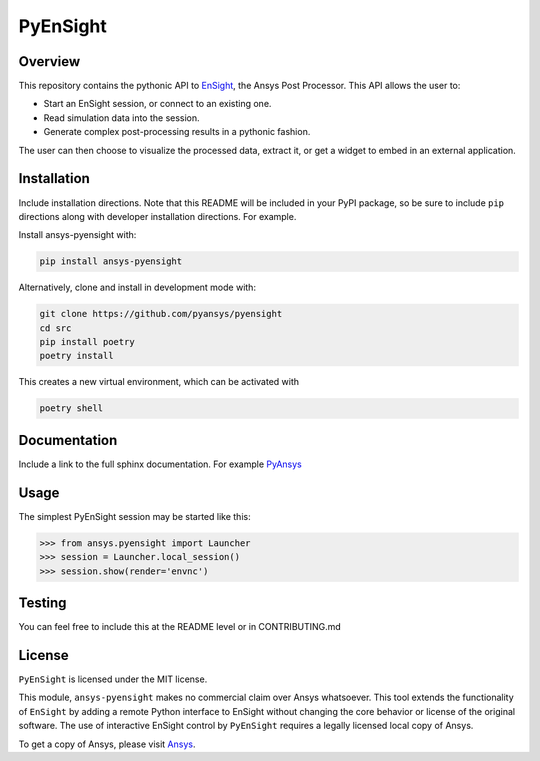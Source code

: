 PyEnSight
=========
|pyansys| |MIT|

.. |pyansys| image:: https://img.shields.io/badge/Py-Ansys-ffc107.png?logo=data:image/png;base64,iVBORw0KGgoAAAANSUhEUgAAABAAAAAQCAIAAACQkWg2AAABDklEQVQ4jWNgoDfg5mD8vE7q/3bpVyskbW0sMRUwofHD7Dh5OBkZGBgW7/3W2tZpa2tLQEOyOzeEsfumlK2tbVpaGj4N6jIs1lpsDAwMJ278sveMY2BgCA0NFRISwqkhyQ1q/Nyd3zg4OBgYGNjZ2ePi4rB5loGBhZnhxTLJ/9ulv26Q4uVk1NXV/f///////69du4Zdg78lx//t0v+3S88rFISInD59GqIH2esIJ8G9O2/XVwhjzpw5EAam1xkkBJn/bJX+v1365hxxuCAfH9+3b9/+////48cPuNehNsS7cDEzMTAwMMzb+Q2u4dOnT2vWrMHu9ZtzxP9vl/69RVpCkBlZ3N7enoDXBwEAAA+YYitOilMVAAAAAElFTkSuQmCC
   :target: https://docs.pyansys.com/

.. |MIT| image:: https://img.shields.io/badge/License-MIT-yellow.png
   :target: https://opensource.org/licenses/MIT

.. _EnSight: https://www.ansys.com/products/fluids/ansys-ensight

.. |title| image:: https://github.com/pyansys/pyensight/media/pyensight_title.png

Overview
--------
This repository contains the pythonic API to EnSight_, the Ansys Post
Processor. This API allows the user to:

* Start an EnSight session, or connect to an existing one.
* Read simulation data into the session.
* Generate complex post-processing results in a pythonic fashion.

The user can then choose to visualize the processed data, extract it, or
get a widget to embed in an external application.

|title|


Installation
------------
Include installation directions.  Note that this README will be
included in your PyPI package, so be sure to include ``pip``
directions along with developer installation directions.  For example.

Install ansys-pyensight with:

.. code::

   pip install ansys-pyensight

Alternatively, clone and install in development mode with:

.. code::

   git clone https://github.com/pyansys/pyensight
   cd src
   pip install poetry
   poetry install

This creates a new virtual environment, which can be activated with

.. code::

   poetry shell

Documentation
-------------
Include a link to the full sphinx documentation.  For example `PyAnsys <https://docs.pyansys.com/>`_


Usage
-----
The simplest PyEnSight session may be started like this:

.. code:: python

   >>> from ansys.pyensight import Launcher
   >>> session = Launcher.local_session()
   >>> session.show(render='envnc')


Testing
-------
You can feel free to include this at the README level or in CONTRIBUTING.md


License
-------
``PyEnSight`` is licensed under the MIT license.

This module, ``ansys-pyensight`` makes no commercial claim over Ansys whatsoever.
This tool extends the functionality of ``EnSight`` by adding a remote Python interface
to EnSight without changing the core behavior or license of the original
software.  The use of interactive EnSight control by ``PyEnSight`` requires a
legally licensed local copy of Ansys.

To get a copy of Ansys, please visit `Ansys <https://www.ansys.com/>`_.
